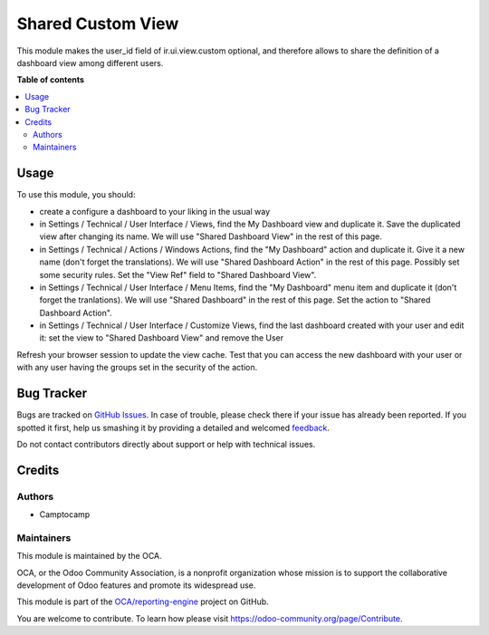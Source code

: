 ==================
Shared Custom View
==================

.. !!!!!!!!!!!!!!!!!!!!!!!!!!!!!!!!!!!!!!!!!!!!!!!!!!!!
   !! This file is generated by oca-gen-addon-readme !!
   !! changes will be overwritten.                   !!
   !!!!!!!!!!!!!!!!!!!!!!!!!!!!!!!!!!!!!!!!!!!!!!!!!!!!

.. |badge1| image:: https://img.shields.io/badge/maturity-Beta-yellow.png
    :target: https://odoo-community.org/page/development-status
    :alt: Beta
.. |badge2| image:: https://img.shields.io/badge/licence-AGPL--3-blue.png
    :target: http://www.gnu.org/licenses/agpl-3.0-standalone.html
    :alt: License: AGPL-3
.. |badge3| image:: https://img.shields.io/badge/github-OCA%2Freporting--engine-lightgray.png?logo=github
    :target: https://github.com/OCA/reporting-engine/tree/15.0/shared_custom_view
    :alt: OCA/reporting-engine
.. |badge4| image:: https://img.shields.io/badge/weblate-Translate%20me-F47D42.png
    :target: https://translation.odoo-community.org/projects/reporting-engine-15-0/reporting-engine-15-0-shared_custom_view
    :alt: Translate me on Weblate
.. |badge5| image:: https://img.shields.io/badge/runbot-Try%20me-875A7B.png
    :target: https://runbot.odoo-community.org/runbot/143/15.0
    :alt: Try me on Runbot

|badge1| |badge2| |badge3| |badge4| |badge5| 

This module makes the user_id field of ir.ui.view.custom optional, and
therefore allows to share the definition of a dashboard view among different
users.

**Table of contents**

.. contents::
   :local:

Usage
=====

To use this module, you should:

* create a configure a dashboard to your liking in the usual way
* in Settings / Technical / User Interface / Views, find the My Dashboard view and duplicate it. Save the duplicated view after changing its name. We will use "Shared Dashboard View" in the rest of this page.
* in Settings / Technical / Actions / Windows Actions, find the "My Dashboard" action and duplicate it. Give it a new name (don't forget the translations). We will use "Shared Dashboard Action" in the rest of this page. Possibly set some security rules. Set the "View Ref" field to "Shared Dashboard View".
* in Settings / Technical / User Interface / Menu Items, find the "My Dashboard" menu item and duplicate it (don't forget the tranlations). We will use "Shared Dashboard" in the rest of this page. Set the action to "Shared Dashboard Action".
* in Settings / Technical / User Interface / Customize Views, find the last dashboard created with your user and edit it: set the view to "Shared Dashboard View" and remove the User

Refresh your browser session to update the view cache. Test that you can access the new dashboard with your user or with any user having the groups set in the security of the action.


Bug Tracker
===========

Bugs are tracked on `GitHub Issues <https://github.com/OCA/reporting-engine/issues>`_.
In case of trouble, please check there if your issue has already been reported.
If you spotted it first, help us smashing it by providing a detailed and welcomed
`feedback <https://github.com/OCA/reporting-engine/issues/new?body=module:%20shared_custom_view%0Aversion:%2015.0%0A%0A**Steps%20to%20reproduce**%0A-%20...%0A%0A**Current%20behavior**%0A%0A**Expected%20behavior**>`_.

Do not contact contributors directly about support or help with technical issues.

Credits
=======

Authors
~~~~~~~

* Camptocamp

Maintainers
~~~~~~~~~~~

This module is maintained by the OCA.

.. image:: https://odoo-community.org/logo.png
   :alt: Odoo Community Association
   :target: https://odoo-community.org

OCA, or the Odoo Community Association, is a nonprofit organization whose
mission is to support the collaborative development of Odoo features and
promote its widespread use.

This module is part of the `OCA/reporting-engine <https://github.com/OCA/reporting-engine/tree/15.0/shared_custom_view>`_ project on GitHub.

You are welcome to contribute. To learn how please visit https://odoo-community.org/page/Contribute.
